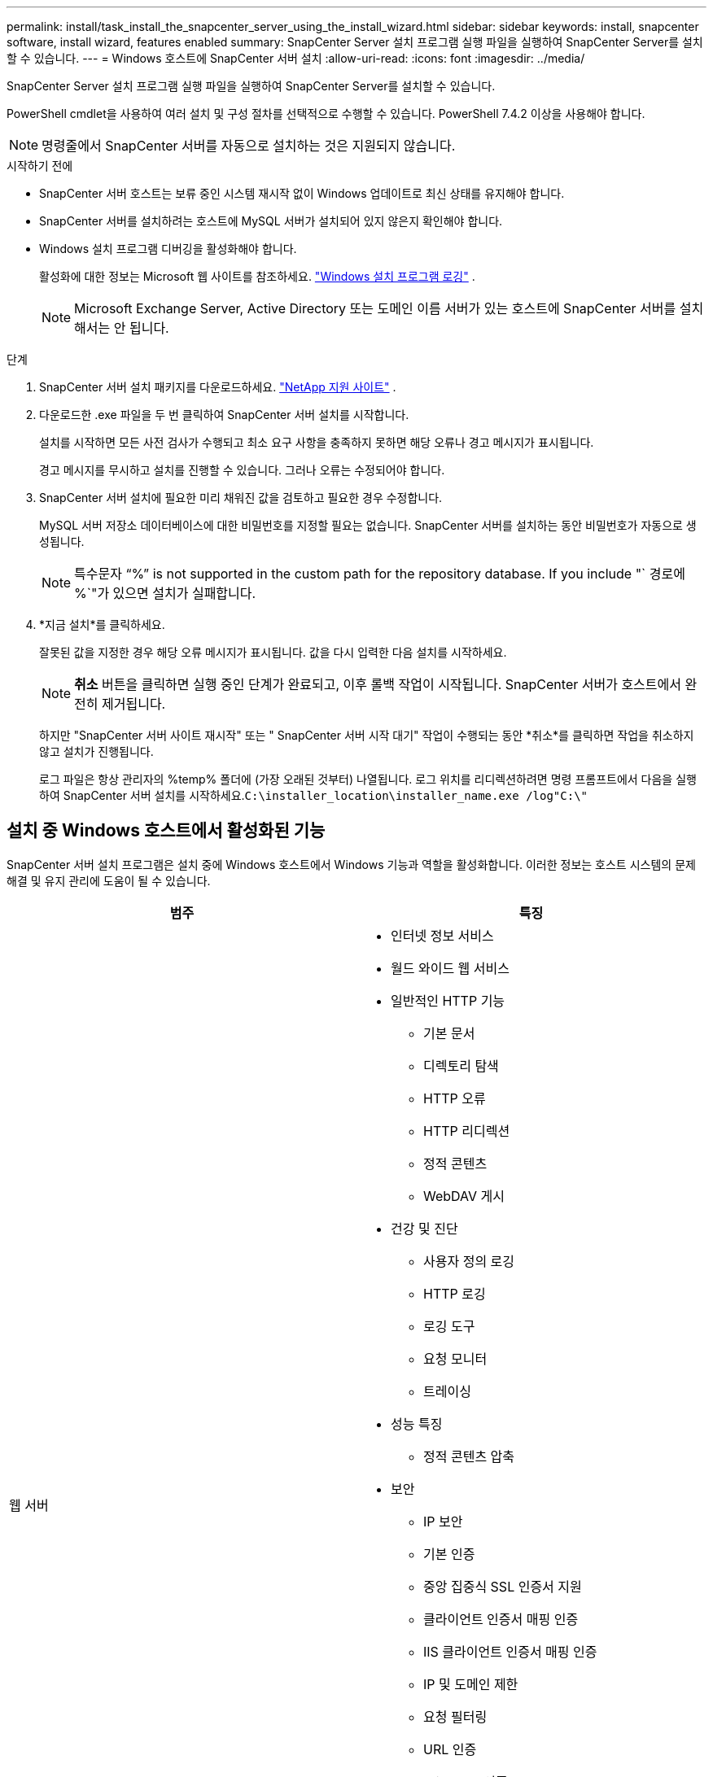 ---
permalink: install/task_install_the_snapcenter_server_using_the_install_wizard.html 
sidebar: sidebar 
keywords: install, snapcenter software, install wizard, features enabled 
summary: SnapCenter Server 설치 프로그램 실행 파일을 실행하여 SnapCenter Server를 설치할 수 있습니다. 
---
= Windows 호스트에 SnapCenter 서버 설치
:allow-uri-read: 
:icons: font
:imagesdir: ../media/


[role="lead"]
SnapCenter Server 설치 프로그램 실행 파일을 실행하여 SnapCenter Server를 설치할 수 있습니다.

PowerShell cmdlet을 사용하여 여러 설치 및 구성 절차를 선택적으로 수행할 수 있습니다.  PowerShell 7.4.2 이상을 사용해야 합니다.


NOTE: 명령줄에서 SnapCenter 서버를 자동으로 설치하는 것은 지원되지 않습니다.

.시작하기 전에
* SnapCenter 서버 호스트는 보류 중인 시스템 재시작 없이 Windows 업데이트로 최신 상태를 유지해야 합니다.
* SnapCenter 서버를 설치하려는 호스트에 MySQL 서버가 설치되어 있지 않은지 확인해야 합니다.
* Windows 설치 프로그램 디버깅을 활성화해야 합니다.
+
활성화에 대한 정보는 Microsoft 웹 사이트를 참조하세요. https://support.microsoft.com/kb/223300["Windows 설치 프로그램 로깅"^] .

+

NOTE: Microsoft Exchange Server, Active Directory 또는 도메인 이름 서버가 있는 호스트에 SnapCenter 서버를 설치해서는 안 됩니다.



.단계
. SnapCenter 서버 설치 패키지를 다운로드하세요. https://mysupport.netapp.com/site/products/all/details/snapcenter/downloads-tab["NetApp 지원 사이트"^] .
. 다운로드한 .exe 파일을 두 번 클릭하여 SnapCenter 서버 설치를 시작합니다.
+
설치를 시작하면 모든 사전 검사가 수행되고 최소 요구 사항을 충족하지 못하면 해당 오류나 경고 메시지가 표시됩니다.

+
경고 메시지를 무시하고 설치를 진행할 수 있습니다. 그러나 오류는 수정되어야 합니다.

. SnapCenter 서버 설치에 필요한 미리 채워진 값을 검토하고 필요한 경우 수정합니다.
+
MySQL 서버 저장소 데이터베이스에 대한 비밀번호를 지정할 필요는 없습니다.  SnapCenter 서버를 설치하는 동안 비밀번호가 자동으로 생성됩니다.

+

NOTE: 특수문자 "`%`" is not supported in the custom path for the repository database. If you include "` 경로에 %`"가 있으면 설치가 실패합니다.

. *지금 설치*를 클릭하세요.
+
잘못된 값을 지정한 경우 해당 오류 메시지가 표시됩니다.  값을 다시 입력한 다음 설치를 시작하세요.

+

NOTE: *취소* 버튼을 클릭하면 실행 중인 단계가 완료되고, 이후 롤백 작업이 시작됩니다.  SnapCenter 서버가 호스트에서 완전히 제거됩니다.

+
하지만 "SnapCenter 서버 사이트 재시작" 또는 " SnapCenter 서버 시작 대기" 작업이 수행되는 동안 *취소*를 클릭하면 작업을 취소하지 않고 설치가 진행됩니다.

+
로그 파일은 항상 관리자의 %temp% 폴더에 (가장 오래된 것부터) 나열됩니다.  로그 위치를 리디렉션하려면 명령 프롬프트에서 다음을 실행하여 SnapCenter 서버 설치를 시작하세요.``C:\installer_location\installer_name.exe /log"C:\"``





== 설치 중 Windows 호스트에서 활성화된 기능

SnapCenter 서버 설치 프로그램은 설치 중에 Windows 호스트에서 Windows 기능과 역할을 활성화합니다.  이러한 정보는 호스트 시스템의 문제 해결 및 유지 관리에 도움이 될 수 있습니다.

|===
| 범주 | 특징 


 a| 
웹 서버
 a| 
* 인터넷 정보 서비스
* 월드 와이드 웹 서비스
* 일반적인 HTTP 기능
+
** 기본 문서
** 디렉토리 탐색
** HTTP 오류
** HTTP 리디렉션
** 정적 콘텐츠
** WebDAV 게시


* 건강 및 진단
+
** 사용자 정의 로깅
** HTTP 로깅
** 로깅 도구
** 요청 모니터
** 트레이싱


* 성능 특징
+
** 정적 콘텐츠 압축


* 보안
+
** IP 보안
** 기본 인증
** 중앙 집중식 SSL 인증서 지원
** 클라이언트 인증서 매핑 인증
** IIS 클라이언트 인증서 매핑 인증
** IP 및 도메인 제한
** 요청 필터링
** URL 인증
** Windows 인증


* 애플리케이션 개발 기능
+
** .NET 확장성 4.5
** 애플리케이션 초기화
** ASP.NET Core Runtime 8.0.12(및 이후 모든 8.0.x 패치) 호스팅 번들
** 서버 측 포함
** 웹소켓 프로토콜


* 관리 도구
+
** IIS 관리 콘솔






 a| 
IIS 관리 스크립트 및 도구
 a| 
* IIS 관리 서비스
* 웹 관리 도구




 a| 
+.NET Framework 8.0.12 기능+
 a| 
* ASP.NET Core Runtime 8.0.12(및 이후 모든 8.0.x 패치) 호스팅 번들
* Windows Communication Foundation(WCF) HTTP 활성화45
+
** TCP 활성화
** HTTP 활성화




.NET 관련 문제 해결 정보는 다음을 참조하세요. https://kb.netapp.com/Advice_and_Troubleshooting/Data_Protection_and_Security/SnapCenter/SnapCenter_upgrade_or_install_fails_with_%22This_KB_is_not_related_to_the_OS%22["인터넷 연결이 없는 레거시 시스템의 경우 SnapCenter 업그레이드 또는 설치가 실패합니다."^] .



 a| 
메시지 큐잉
 a| 
* 메시지 큐잉 서비스
+

NOTE: SnapCenter 생성하고 관리하는 MSMQ 서비스를 다른 애플리케이션이 사용하지 않도록 하세요.

* 래빗MQ
* 얼랑




 a| 
Windows 프로세스 활성화 서비스
 a| 
* 프로세스 모델




 a| 
구성 API
 a| 
모두

|===